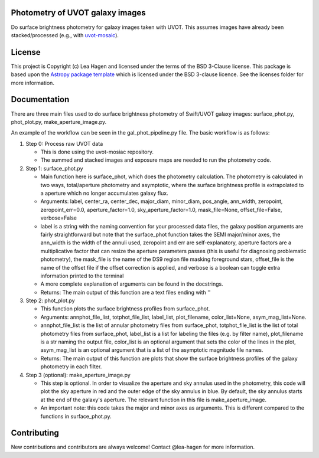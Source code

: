 Photometry of UVOT galaxy images
--------------------------------

.. image:: http://img.shields.io/badge/powered%20by-AstroPy-orange.svg?style=flat
    :target: http://www.astropy.org
    :alt: Powered by Astropy Badge

Do surface brightness photometry for galaxy images taken with UVOT.
This assumes images have already been stacked/processed (e.g., with 
`uvot-mosaic <https://github.com/UVOT-data-analysis/uvot-mosaic>`_).

License
-------

This project is Copyright (c) Lea Hagen and licensed under
the terms of the BSD 3-Clause license. This package is based upon
the `Astropy package template <https://github.com/astropy/package-template>`_
which is licensed under the BSD 3-clause licence. See the licenses folder for
more information.


Documentation
-------------
There are three main files used to do surface brightness photometry of Swift/UVOT
galaxy images: surface_phot.py, phot_plot.py, make_aperture_image.py.

An example of the workflow can be seen in the gal_phot_pipeline.py file. The basic workflow is as follows:

#.  Step 0: Process raw UVOT data

    *  This is done using the uvot-mosiac repository. 

    *  The summed and stacked images and exposure maps are needed to run the photometry code. 

#.  Step 1: surface_phot.py

    *  Main function here is surface_phot, which does the photometry calculation. The photometry is calculated in two ways, total/aperture photometry and asymptotic, where the surface brightness profile is extrapolated to a aperture which no longer accumulates galaxy flux. 
   
    *  Arguments: label, center_ra, center_dec, major_diam, minor_diam, pos_angle, ann_width, zeropoint, zeropoint_err=0.0, aperture_factor=1.0, sky_aperture_factor=1.0, mask_file=None, offset_file=False, verbose=False
   
    *  label is a string with the naming convention for your processed data files, the galaxy position arguments are fairly straightforward but note that the surface_phot function takes the SEMI major/minor axes, the ann_width is the width of the annuli used, zeropoint and err are self-explanatory, aperture factors are a multiplicative factor that can resize the aperture parameters passes (this is useful for diagnosing problematic photometry), the mask_file is the name of the DS9 region file masking foreground stars, offset_file is the name of the offset file if the offset correction is applied, and verbose is a boolean can toggle extra information printed to the terminal

    *  A more complete explanation of arguments can be found in the docstrings.  

    *  Returns: The main output of this function are a text files ending with ''

#.  Step 2: phot_plot.py

    *  This function plots the surface brightness profiles from surface_phot. 
   
    *  Arguments: annphot_file_list, totphot_file_list, label_list, plot_filename, color_list=None, asym_mag_list=None.
    
    *  annphot_file_list is the list of annular photometry files from surface_phot, totphot_file_list is the list of total photometry files from surface_phot, label_list is a list for labeling the files (e.g. by filter name), plot_filename is a str naming the output file, color_list is an optional argument that sets the color of the lines in the plot, asym_mag_list is an optional argument that is a list of the asymptotic magnitude file names. 
   
    *  Returns: The main output of this function are plots that show the surface brightness profiles of the galaxy photometry in each filter. 

#.  Step 3 (optional): make_aperture_image.py

    *  This step is optional. In order to visualize the aperture and sky annulus used in the photometry, this code will plot the sky aperture in red and the outer edge of the sky annulus in blue. By default, the sky annulus starts at the end of the galaxy's aperture. The relevant function in this file is make_aperture_image.  
   
    *  An important note: this code takes the major and minor axes as arguments. This is different compared to the functions in surface_phot.py.


Contributing
------------

New contributions and contributors are always welcome!  Contact
@lea-hagen for more information.
